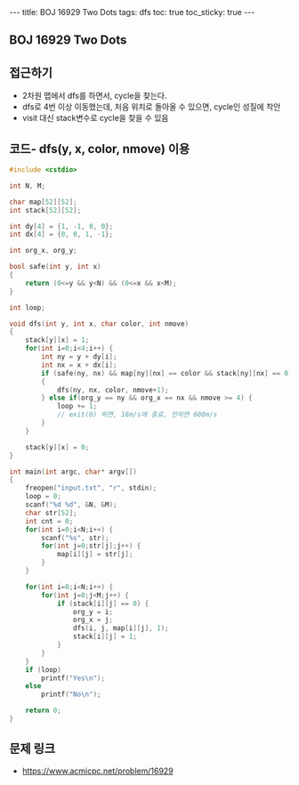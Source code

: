 #+HTML: ---
#+HTML: title: BOJ 16929 Two Dots
#+HTML: tags: dfs
#+HTML: toc: true
#+HTML: toc_sticky: true
#+HTML: ---
#+OPTIONS: ^:nil

** BOJ 16929 Two Dots

** 접근하기
- 2차원 맵에서 dfs를 하면서, cycle을 찾는다.
- dfs로 4번 이상 이동했는데, 처음 위치로 돌아올 수 있으면, cycle인 성질에 착안 
- visit 대신 stack변수로 cycle을 찾을 수 있음

** 코드- dfs(y, x, color, nmove) 이용
#+BEGIN_SRC cpp
#include <cstdio>

int N, M;

char map[52][52];
int stack[52][52];

int dy[4] = {1, -1, 0, 0};
int dx[4] = {0, 0, 1, -1};

int org_x, org_y;

bool safe(int y, int x)
{
    return (0<=y && y<N) && (0<=x && x<M);
}

int loop;

void dfs(int y, int x, char color, int nmove)
{
    stack[y][x] = 1;
    for(int i=0;i<4;i++) {
        int ny = y + dy[i];
        int nx = x + dx[i];
        if (safe(ny, nx) && map[ny][nx] == color && stack[ny][nx] == 0)
        {
            dfs(ny, nx, color, nmove+1);
        } else if(org_y == ny && org_x == nx && nmove >= 4) {
            loop += 1;
            // exit(0) 하면, 16m/s에 종료, 안하면 600m/s
        }
    }

    stack[y][x] = 0;
}

int main(int argc, char* argv[])
{
    freopen("input.txt", "r", stdin);
    loop = 0;
    scanf("%d %d", &N, &M);
    char str[52];
    int cnt = 0;
    for(int i=0;i<N;i++) {
        scanf("%s", str);
        for(int j=0;str[j];j++) {
            map[i][j] = str[j];
        }
    }

    for(int i=0;i<N;i++) {
        for(int j=0;j<M;j++) {
            if (stack[i][j] == 0) {
                org_y = i;
                org_x = j;
                dfs(i, j, map[i][j], 1);
                stack[i][j] = 1;
            }
        }        
    }
    if (loop)
        printf("Yes\n");
    else
        printf("No\n");

    return 0;
}
#+END_SRC
** 문제 링크
- https://www.acmicpc.net/problem/16929
